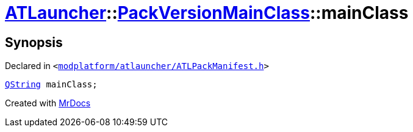 [#ATLauncher-PackVersionMainClass-mainClass]
= xref:ATLauncher.adoc[ATLauncher]::xref:ATLauncher/PackVersionMainClass.adoc[PackVersionMainClass]::mainClass
:relfileprefix: ../../
:mrdocs:


== Synopsis

Declared in `&lt;https://github.com/PrismLauncher/PrismLauncher/blob/develop/launcher/modplatform/atlauncher/ATLPackManifest.h#L157[modplatform&sol;atlauncher&sol;ATLPackManifest&period;h]&gt;`

[source,cpp,subs="verbatim,replacements,macros,-callouts"]
----
xref:QString.adoc[QString] mainClass;
----



[.small]#Created with https://www.mrdocs.com[MrDocs]#
